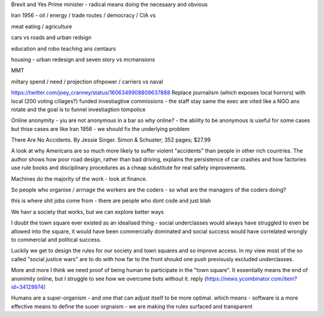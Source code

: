 Brexit and Yes Prime minister - radical means doing the necesaary and obvious

Iran 1956 - oil / energy / trade routes / democracy / CIA vs 

meat eating / agriculture

cars vs roads and urban redsign

education and robo teaching ans centaurs

housing - urban redesign and seven story vs mcmansions

MMT 

miltary spend / need / projection ofnpower / carriers  vs naval


https://twitter.com/joey_cranney/status/1606349908809637888
Replace journalism (which exposes local horrors) with local (200 voting cillages?) funded investiagtive commissions - the staff stay same the exec are vited like a NGO ans rotate and the goal is to funnel investiagtion tompolice 


Online anonymity
- yiu are not anonymous in a bar so why online?
- the ability to be anonymous is useful for some cases but thise cases are like Iran 1956 - we should fix the underlying problem 



There Are No Accidents. By Jessie Singer. Simon & Schuster; 352 pages; $27.99

A look at why Americans are so much more likely to suffer violent "accidents" than people in other rich countries. The author shows how poor road design, rather than bad driving, explains the persistence of car crashes and how factories use rule books and disciplinary procedures as a cheap substitute for real safety improvements.

Machines do the majority of     the work - look at finance.

So people who organise / arrnage the workers are the coders - so what are the managers of the coders doing? 

this is where shit jobs come from - there are people who 
dont code and just blah 

We havr a society that works, but we can explore better ways 


I doubt the town square ever existed as an idealised thing - social underclasses would always have struggled to even be allowed into the square, it would have been commercially dominated and social success would have correlated wrongly to commercial and political success.

Luckily we get to design the rules for our society and town squares and so improve access.  In my view most of the so called "social justice wars" are to do with how far to the front shoukd one push previously excluded underclasses.

More and more I think we need proof of being human to participate in the "town square". It essentially means the end of anonimity online, but I struggle to see how we overcome bots without it.
reply (https://news.ycombinator.com/item?id=34129974)

Humans are a super-organism - and one that can adjust itself to be more optimal. 
which means - software is a more effective means to define the suoer orgnaism - we are making the rules surfaced and transparent 